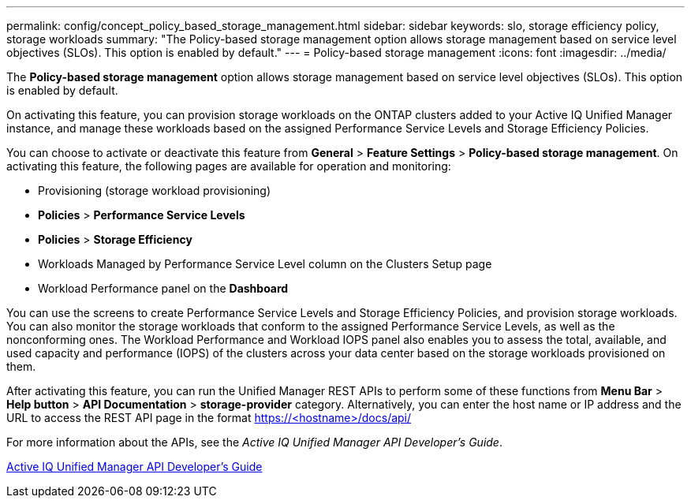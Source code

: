 ---
permalink: config/concept_policy_based_storage_management.html
sidebar: sidebar
keywords: slo, storage efficiency policy, storage workloads
summary: "The Policy-based storage management option allows storage management based on service level objectives (SLOs). This option is enabled by default."
---
= Policy-based storage management
:icons: font
:imagesdir: ../media/

[.lead]
The *Policy-based storage management* option allows storage management based on service level objectives (SLOs). This option is enabled by default.

On activating this feature, you can provision storage workloads on the ONTAP clusters added to your Active IQ Unified Manager instance, and manage these workloads based on the assigned Performance Service Levels and Storage Efficiency Policies.

You can choose to activate or deactivate this feature from *General* > *Feature Settings* > *Policy-based storage management*. On activating this feature, the following pages are available for operation and monitoring:

* Provisioning (storage workload provisioning)
* *Policies* > *Performance Service Levels*
* *Policies* > *Storage Efficiency*
* Workloads Managed by Performance Service Level column on the Clusters Setup page
* Workload Performance panel on the *Dashboard*

You can use the screens to create Performance Service Levels and Storage Efficiency Policies, and provision storage workloads. You can also monitor the storage workloads that conform to the assigned Performance Service Levels, as well as the nonconforming ones. The Workload Performance and Workload IOPS panel also enables you to assess the total, available, and used capacity and performance (IOPS) of the clusters across your data center based on the storage workloads provisioned on them.

After activating this feature, you can run the Unified Manager REST APIs to perform some of these functions from *Menu Bar* > *Help button* > *API Documentation* > *storage-provider* category. Alternatively, you can enter the host name or IP address and the URL to access the REST API page in the format https://<hostname>/docs/api/

For more information about the APIs, see the _Active IQ Unified Manager API Developer's Guide_.

https://docs.netapp.com/us-en/active-iq-unified-manager/api-automation/concept_get_started_with_um_apis.html[Active IQ Unified Manager API Developer's Guide]
